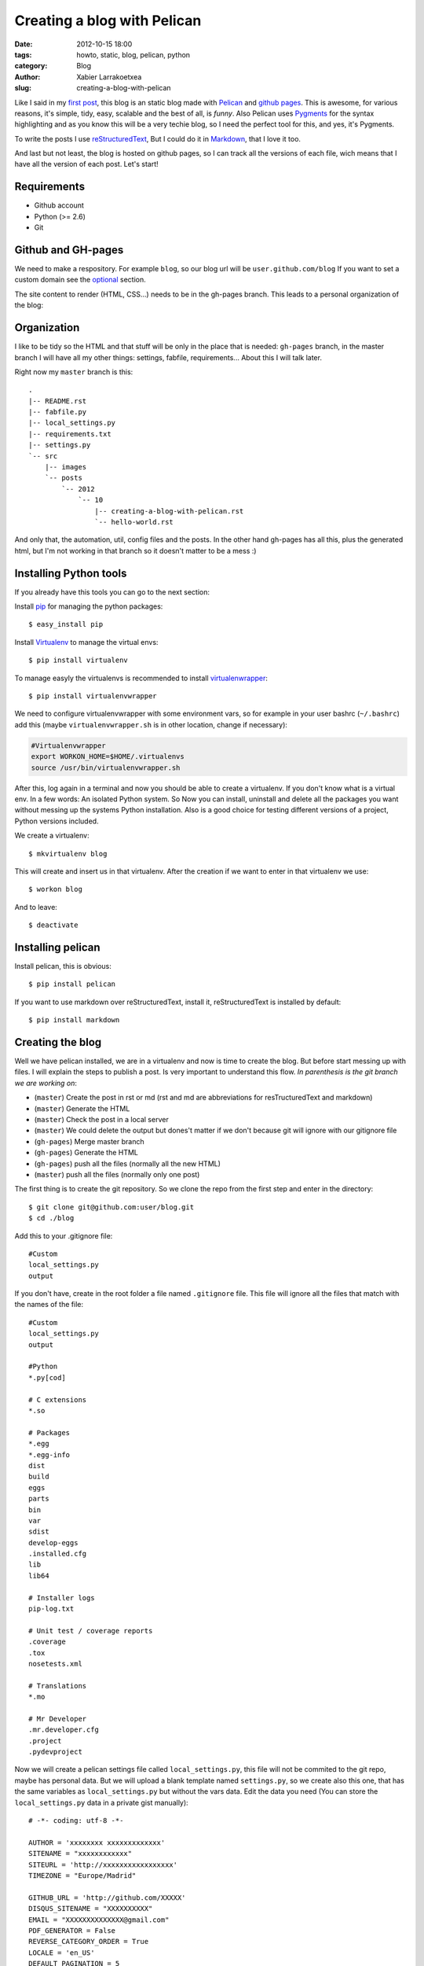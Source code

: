 Creating a blog with Pelican
############################

:date: 2012-10-15 18:00
:tags: howto, static, blog, pelican, python
:category: Blog
:author: Xabier Larrakoetxea
:slug: creating-a-blog-with-pelican

Like I said in my `first post <posts/2012/10/hello-world>`_, this blog is an static blog made with `Pelican <http://blog.getpelican.com/>`_
and `github pages <https://help.github.com/categories/20/articles/>`_. This is awesome, for various reasons, it's simple, tidy, easy, scalable and the best of all, is *funny*. Also Pelican uses `Pygments <http://pygments.org/>`_
for the syntax highlighting and as you know this will be a very techie blog,
so I need the perfect tool for this, and yes, it's Pygments.

To write the posts I use `reStructuredText <http://docutils.sourceforge.net/rst.html>`_, But I could do it in `Markdown <http://daringfireball.net/projects/markdown/>`_, that I love it too. 

And last but not least, the blog is hosted on github pages, so I can track all
the versions of each file, wich means that I have all the version of each post. 
Let's start!


Requirements
------------

- Github account
- Python (>= 2.6)
- Git


Github and GH-pages
-------------------

We need to make a respository. For example ``blog``, so our blog url will be
``user.github.com/blog`` If you want to set a custom domain see the optional_  
section.

The site content to render (HTML, CSS...) needs to be in the gh-pages branch.
This leads to a personal organization of the blog:


Organization
------------

I like to be tidy so the HTML and that stuff will be only in the place that is 
needed: ``gh-pages`` branch, in the master branch I will have all my other things:
settings, fabfile, requirements... 
About this I will talk later.

Right now my ``master`` branch is this::

    .
    |-- README.rst
    |-- fabfile.py
    |-- local_settings.py
    |-- requirements.txt
    |-- settings.py
    `-- src
        |-- images
        `-- posts
            `-- 2012
                `-- 10
                    |-- creating-a-blog-with-pelican.rst
                    `-- hello-world.rst

And only that, the automation, util, config files and the posts. In the other
hand gh-pages has all this, plus the generated html, but I'm not working in that
branch so it doesn't matter to be a mess :)

Installing Python tools
-----------------------

If you already have this tools you can go to the next section:

Install `pip <http://www.pip-installer.org/en/latest/>`_ for managing the python packages::

    $ easy_install pip

Install `Virtualenv <http://www.virtualenv.org/en/latest/>`_ to manage the virtual envs::

    $ pip install virtualenv

To manage easyly the virtualenvs is recommended to install `virtualenwrapper <http://www.doughellmann.com/projects/virtualenvwrapper/>`_::

    $ pip install virtualenvwrapper

We need to configure virtualenvwrapper with some environment vars, so for example
in your user bashrc (``~/.bashrc``) add this (maybe ``virtualenvwrapper.sh`` is in other
location, change if necessary):

.. code-block:: bash

    #Virtualenvwrapper
    export WORKON_HOME=$HOME/.virtualenvs
    source /usr/bin/virtualenvwrapper.sh

After this, log again in a terminal and now you should be able to create a virtualenv. 
If you don't know what is a virtual env. In a few words: An isolated Python system. 
So Now you can install, uninstall and delete all the packages you 
want without messing up the systems Python installation. 
Also is a good choice for testing different versions of a project, Python 
versions included.

We create a virtualenv::

    $ mkvirtualenv blog

This will create and insert us in that virtualenv. After the creation if we 
want to enter in that virtualenv we use::

    $ workon blog

And to leave::
    
    $ deactivate


Installing pelican
------------------

Install pelican, this is obvious::

    $ pip install pelican

If you want to use markdown over reStructuredText, install it, reStructuredText
is installed by default::

    $ pip install markdown

Creating the blog
-----------------

Well we have pelican installed, we are in a virtualenv and now is time to create
the blog. But before start messing up with files. I will explain the steps to 
publish a post. Is very important to understand this flow. 
*In parenthesis is the git branch we are working on*:

- (``master``) Create the post in rst or md (rst and md are abbreviations for resTructuredText and markdown)
- (``master``) Generate the HTML
- (``master``) Check the post in a local server
- (``master``) We could delete the output but dones't matter if we don't because git will ignore with our gitignore file
- (``gh-pages``) Merge master branch
- (``gh-pages``) Generate the HTML
- (``gh-pages``) push all the files (normally all the new HTML)
- (``master``) push all the files (normally only one post)


The first thing is to create the git repository. So we clone the repo from the
first step and enter in the directory::

    $ git clone git@github.com:user/blog.git
    $ cd ./blog

Add this to your .gitignore file::
    
    #Custom
    local_settings.py
    output

If you don't have, create in the root folder a file named ``.gitignore`` file. This
file will ignore all the files that match with the names of the file::

    #Custom
    local_settings.py
    output

    #Python
    *.py[cod]

    # C extensions
    *.so

    # Packages
    *.egg
    *.egg-info
    dist
    build
    eggs
    parts
    bin
    var
    sdist
    develop-eggs
    .installed.cfg
    lib
    lib64

    # Installer logs
    pip-log.txt

    # Unit test / coverage reports
    .coverage
    .tox
    nosetests.xml

    # Translations
    *.mo

    # Mr Developer
    .mr.developer.cfg
    .project
    .pydevproject


Now we will create a pelican settings file called ``local_settings.py``, this file
will not be commited to the git repo, maybe has personal data. But we will upload
a blank template named ``settings.py``, so we create also this one, that has the 
same variables as ``local_settings.py`` but without
the vars data. Edit the data you need 
(You can store the ``local_settings.py`` data in a private gist manually)::

    # -*- coding: utf-8 -*-

    AUTHOR = 'xxxxxxxx xxxxxxxxxxxxx'
    SITENAME = "xxxxxxxxxxxx"
    SITEURL = 'http://xxxxxxxxxxxxxxxxx'
    TIMEZONE = "Europe/Madrid"

    GITHUB_URL = 'http://github.com/XXXXX'
    DISQUS_SITENAME = "XXXXXXXXXX"
    EMAIL = "XXXXXXXXXXXXXX@gmail.com"
    PDF_GENERATOR = False
    REVERSE_CATEGORY_ORDER = True
    LOCALE = 'en_US'
    DEFAULT_PAGINATION = 5

    THEME = "iris"

    FEED_RSS = 'feeds/all.rss.xml'
    CATEGORY_FEED_RSS = 'feeds/%s.rss.xml'

    LINKS = (('XXXXX XXXX', 'http://YYYYYYYYYYY.ZZZ'),)

    SOCIAL = (('twitter', 'http://twitter.com/XXXXXX'),
              ('linkedin', 'http://www.linkedin.com/in/XXXXXXX'),
              ('github', GITHUB_URL),)

    OUTPUT_PATH = 'output'
    PATH = 'src'

    ARTICLE_URL = "posts/{date:%Y}/{date:%m}/{slug}/"
    ARTICLE_SAVE_AS = "posts/{date:%Y}/{date:%m}/{slug}/index.html"

    GOSQUARED_SITENAME = "XXX-YYYYYY-X"

    # global metadata to all the contents
    #DEFAULT_METADATA = (('yeah', 'it is'),)

    # static paths will be copied under the same name
    STATIC_PATHS = ["images", ]

    # A list of files to copy from the source to the destination
    #FILES_TO_COPY = (('extra/robots.txt', 'robots.txt'),)


Now that we have our ``settings.py`` and ``local_settings.py``. 

To generate the static html we use::

    $ pelican -s ./local_settings.py

This will take all the settings and apply, but if we want to override some settings
we could do. For example to specify the ouput we use ``-o``::

    $ pelican -s ./local_settings.py -o /tmp/myBlog    

Creating a post
---------------

To be tidy we create a directory structure of ``/posts/{year}/{month}/`` where
the posts will be written::
    
    $ mkdir -p ./posts/2012/10

Create a post named ``hello-world.rst`` or ``hello-world.md``, that depends on your
preferences of syntax. Add This example and edit as you want, title, user... 
(is in rst)::

    Hello world!
    ##############

    :date: 2012-10-15 23:06
    :tags: helloworld, blog, first
    :category: Blog
    :author: Chuck Norris

    This is our first post!! A classic

    .. code-block:: python

        print("Hello world!")

    See you soon ;)

Save and generate the static blog. If all goes fine. Then we have a new
directory named ``output``, our blog is there, so, to test it , insert there and
run a simple server::

    $ cd ./output
    $ python -m SimpleHTTPServer

Point your browser to ``127.0.0.1:8000`` and you will see the blog. If all is
correct then is time to deploy.


Deploying the blog
------------------

In a previous section I explained the process to deploy, if you have understood
(you should ¬¬) this will be easy. We start the process in the ``master`` branch

Commit all changes in the master branch (the new post), this may vary depends
on the files you haven't commited yet (gitignore, settings...)::

    $ git add .
    $ git commit -m "First post: Hello world"

Push it to master (remember, this doesn't deploy the page, this is our source)::

    $ git push origin master

If we havent the ``gh-pages`` branch we create::

    $ git branch gh-pages

Change to ``gh-pages`` and merge the master branch::
    
    $ git checkout gh-pages
    $ git merge master

Now generate the HTML. But wait! github doesn't know that our webpage is in
``output`` dir, so we need to put our generated HTML in the root of the 
project, to do that we replace the settings outputdir in the command::

    $ pelican -s ./local_settings.py -o ./

We are ready to deploy, commit all and push::
    
    $ git add .
    $ git commit -m "Publish hello world post"
    $ git push origin gh-pages

We change again to our master branch and we are done :)::
    
    $ git checkout master

point your browser to ``you.github.com/blog`` , awesome!!
    
This could be tedious, so we can automate the process with `fabric <http://fabfile.org>`_. I have 
created a fabfile that automates it. See in optional_. section


.. _optional:

Optional
--------

Custom domain
~~~~~~~~~~~~~

If you want a custom domain you have to create in the gh-pages branch a file
called ``CNAME`` and put there your domain. For example::
    
    blog.chucknorris.com

In your domain provider point the domain to ``204.232.175.78`` with a record 
type of ``A``


Automation
~~~~~~~~~~

`Fabric <http://fabfile.org>`_ is a tool, an awesome tool! to automate things, is most used for remote
servers, but also works fine for local automation. put this script in the 
root path of the blog in the master branch. You need fabric installe to use it::

    $ pip install fabric

Now you can use like this:
    
- ``fab generate``: generates the html for developing (while writing)
- ``fab serve``: Serves the blog in local
- ``fab publish``: Does all the process of change, commit and publish gh-pages branch, needs to be in master branch while executing the command

The ``fabfile.py``:

.. code-block:: python
    
    import os
    import time

    from fabric.api import local, lcd, settings
    from fabric.utils import puts

    #If no local_settings.py then settings.py
    try:
        from local_settings import OUTPUT_PATH
        SETTINGS_FILE = "local_settings.py"
    except ImportError:
        from settings import OUTPUT_PATH
        SETTINGS_FILE = "settings.py"


    # Get directories
    ABS_ROOT_DIR = os.path.dirname(os.path.abspath(__file__))
    ABS_SETTINGS_FILE = os.path.join(ABS_ROOT_DIR, SETTINGS_FILE)
    ABS_OUTPUT_PATH = os.path.join(ABS_ROOT_DIR, OUTPUT_PATH)


    # Commands
    def generate(output=None):
        """Generates the pelican static site"""

        if not output:
            cmd = "pelican -s {0}".format(ABS_SETTINGS_FILE)
        else:
            cmd = "pelican -s {0} -o {1}".format(ABS_SETTINGS_FILE, output)

        local(cmd)


    def destroy(output=None):
        """Destroys the pelican static site"""

        if not output:
            cmd = "rm -r {0}".format(os.path.join(ABS_ROOT_DIR, OUTPUT_PATH))
        else:
            cmd = "rm -r {0}".format(output)

        with settings(warn_only=True):
            result = local(cmd)
        if result.failed:
            puts("Already deleted")


    def serve():
        """Serves the site in the development webserver"""
        print(ABS_OUTPUT_PATH)
        with lcd(ABS_OUTPUT_PATH):
            local("python -m SimpleHTTPServer")


    def git_change_branch(branch):
        """Changes from one branch to other in a git repo"""
        local("git checkout {0}".format(branch))


    def git_merge_branch(branch):
        """Merges a branch in other branch"""
        local("git merge {0}".format(branch))


    def git_push(remote, branch):
        """Pushes the git changes to git remote repo"""
        local("git push {0} {1}".format(remote, branch))


    def git_commit_all(msg):
        """Commits all the changes"""
        local("git add .")
        local("git commit -m \"{0}\"".format(msg))


    def publish():
        """Generates and publish the new site in github pages"""
        master_branch = "master"
        publish_branch = "gh-pages"
        remote = "origin"

        # Push original changes to master
        #push(remote, master_branch)

        # Change to gh-pages branch
        git_change_branch(publish_branch)

        # Merge master into gh-pages
        git_merge_branch(master_branch)

        # Generate the html
        generate(ABS_ROOT_DIR)

        # Commit changes
        now = time.strftime("%d %b %Y %H:%M:%S", time.localtime())
        git_commit_all("Publication {0}".format(now))

        # Push to gh-pages branch
        git_push(remote, publish_branch)

        # go to master
        git_change_branch(master_branch)



I hope you enyoyed and liked doing an awesome static blog